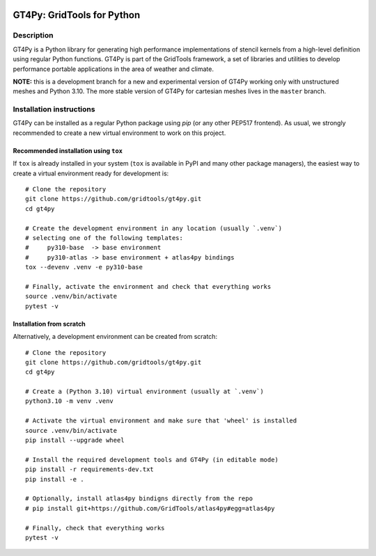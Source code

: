 |tox| |format|

.. |tox| image:: https://github.com/GridTools/gt4py/workflows/Tox%20(CPU%20only)/badge.svg?branch=master
   :alt:
.. |format| image:: https://github.com/GridTools/gt4py/workflows/Formatting%20&%20compliance/badge.svg?branch=master
   :alt:


GT4Py: GridTools for Python
===========================


Description
-----------

GT4Py is a Python library for generating high performance
implementations of stencil kernels from a high-level definition using
regular Python functions. GT4Py is part of the GridTools framework, a
set of libraries and utilities to develop performance portable
applications in the area of weather and climate.

**NOTE:** this is a development branch for a new and experimental version
of GT4Py working only with unstructured meshes and Python 3.10. The more stable
version of GT4Py for cartesian meshes lives in the ``master`` branch.


Installation instructions
-------------------------

GT4Py can be installed as a regular Python package using *pip* (or any
other PEP517 frontend). As usual, we strongly recommended to create a
new virtual environment to work on this project.


Recommended installation using ``tox``
~~~~~~~~~~~~~~~~~~~~~~~~~~~~~~~~~~~~~~

If ``tox`` is already installed in your system (``tox`` is available in PyPI
and many other package managers), the easiest way to create
a virtual environment ready for development is::

    # Clone the repository
    git clone https://github.com/gridtools/gt4py.git
    cd gt4py

    # Create the development environment in any location (usually `.venv`)
    # selecting one of the following templates:
    #     py310-base  -> base environment
    #     py310-atlas -> base environment + atlas4py bindings
    tox --devenv .venv -e py310-base

    # Finally, activate the environment and check that everything works
    source .venv/bin/activate
    pytest -v


Installation from scratch
~~~~~~~~~~~~~~~~~~~~~~~~~~~~~~~~~~~~~~~~~

Alternatively, a development environment can be created from scratch::

    # Clone the repository
    git clone https://github.com/gridtools/gt4py.git
    cd gt4py

    # Create a (Python 3.10) virtual environment (usually at `.venv`)
    python3.10 -m venv .venv

    # Activate the virtual environment and make sure that 'wheel' is installed
    source .venv/bin/activate
    pip install --upgrade wheel

    # Install the required development tools and GT4Py (in editable mode)
    pip install -r requirements-dev.txt
    pip install -e .

    # Optionally, install atlas4py bindigns directly from the repo
    # pip install git+https://github.com/GridTools/atlas4py#egg=atlas4py  

    # Finally, check that everything works
    pytest -v
